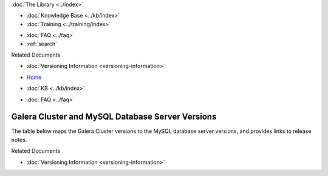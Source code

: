 .. meta::
   :title: Galera Cluster and MySQL Database Server Versions
   :description:
   :language: en-US
   :keywords: galera cluster, versions, versioning information, release notes
   :copyright: Codership Oy, 2014 - 2024. All Rights Reserved.


.. container:: left-margin

   .. container:: left-margin-top

      :doc:`The Library <../index>`

   .. container:: left-margin-content

      .. cssclass:: here

         - :doc:`Documentation <./index>`

      - :doc:`Knowledge Base <../kb/index>`
      - :doc:`Training <../training/index>`

      .. cssclass:: sub-links

         - :doc:`Training Courses <../training/courses/index>`
         - :doc:`Tutorial Articles <../training/tutorials/index>`
         - :doc:`Training Videos <../training/videos/index>`

      - :doc:`FAQ <../faq>`
      - :ref:`search`

      Related Documents

      - :doc:`Versioning Information <versioning-information>`

.. container:: top-links

   - `Home <https://galeracluster.com>`_

   .. cssclass:: here

      - :doc:`Docs <./index>`

   - :doc:`KB <../kb/index>`

   .. cssclass:: nav-wider

      - :doc:`Training <../training/index>`

   - :doc:`FAQ <../faq>`


.. cssclass:: library-document
.. _`versions-and-release-notes`:

=================================================
Galera Cluster and MySQL Database Server Versions
=================================================

The table below maps the Galera Cluster versions to the  MySQL database server versions, and provides links to release notes.

.. csv-table::
   :class: doc-options
   :header: "Galera Cluster version", "MySQL database server version", "Blog post"

   "`4.20 <https://releases.galeracluster.com/galera-4.20/release-notes-galera-26.4.20.txt>`_", "`8.0.39-26.20 <https://releases.galeracluster.com/mysql-wsrep-8.4.2-26.20/release-notes-mysql-wsrep-8.4.2-26.20.txt>`_", "`Galera Cluster for MySQL 8.4.2-26.20 beta preview released <https://galeracluster.com/2024/08/galera-cluster-for-mysql-8-4-2-26-20-beta-preview-released/>`_, Galera Cluster for MySQL 8.0.39-26.20 released <https://galeracluster.com/2024/08/galera-cluster-for-mysql-8-0-39-26-20-released/>`_, "
   "`4.19 <https://releases.galeracluster.com/galera-4.19/release-notes-galera-26.4.19.txt>`_", "`8.0.37-26.19 <https://releases.galeracluster.com/mysql-wsrep-8.0.37-26.19/release-notes-mysql-wsrep-8.0.37-26.19.txt>`_", "`Galera Cluster for MySQL 8.0.37-26.19 released <https://galeracluster.com/2024/07/galera-cluster-for-mysql-8-0-37-26-19-released/>`_"
   "`4.18 <https://releases.galeracluster.com/galera-4.18/release-notes-galera-26.4.18.txt>`_", "`8.0.36-26.18 <https://releases.galeracluster.com/mysql-wsrep-8.0.36-26.18/release-notes-mysql-wsrep-8.0.36-26.18.txt>`_", "`Galera Cluster for MySQL 8.0.36-26.18 released <https://galeracluster.com/2024/05/galera-cluster-for-mysql-8-0-36-26-18-released/>`_"
   "`4.17 <https://releases.galeracluster.com/galera-4.17/release-notes-galera-26.4.17.txt>`_", "`8.0.36-26.17 <https://releases.galeracluster.com/mysql-wsrep-8.0.36-26.17/release-notes-mysql-wsrep-8.0.36-26.17.txt>`_, "`Galera Cluster for MySQL 8.0.36 released <https://galeracluster.com/2024/03/galera-cluster-for-mysql-8-0-36-released/>_"`
   "`4.16 <https://releases.galeracluster.com/galera-4.16/release-notes-galera-26.4.16.txt>`_", "`8.0.35-26.16 <https://releases.galeracluster.com/mysql-wsrep-8.0.35-26.16/release-notes-mysql-wsrep-8.0.35-26.16.txt>`_", "`Galera Cluster for MySQL 5.7.44 and MySQL 8.0.35 released <https://galeracluster.com/2024/01/galera-cluster-for-mysql-5-7-44-and-mysql-8-0-35-released/>`_"
   "`4.15 <https://releases.galeracluster.com/galera-4.15/release-notes-galera-26.4.15.txt>`_", "`8.0.34-26.15 <https://releases.galeracluster.com/mysql-wsrep-8.0.34-26.15/release-notes-mysql-wsrep-8.0.34-26.15.txt>`_", "`Galera Cluster for MySQL 5.7.43 and MySQL 8.0.34 released <https://galeracluster.com/2023/08/galera-cluster-for-mysql-5-7-43-and-mysql-8-0-34-released/>`_"
   "`4.14 <https://releases.galeracluster.com/galera-4.14/release-notes-galera-26.4.14.txt>`_", "`8.0.33-26.14 <https://releases.galeracluster.com/mysql-wsrep-8.0.33-26.14/release-notes-mysql-wsrep-8.0.33-26.14.txt>`_", "`Galera Cluster for MySQL 5.7.42 and MySQL 8.0.33 released <https://galeracluster.com/2023/06/galera-cluster-for-mysql-5-7-42-and-mysql-8-0-33-released/>`_"
   "`4.13 <https://releases.galeracluster.com/galera-4.13/release-notes-galera-26.4.13.txt>`_", "`8.0.32-26.13 <https://releases.galeracluster.com/mysql-wsrep-8.0.32-26.13/release-notes-mysql-wsrep-8.0.32-26.13.txt>`_", "`Galera Cluster for MySQL 5.7.41 and MySQL 8.0.32 released <https://galeracluster.com/2023/04/galera-cluster-for-mysql-5-7-41-and-mysql-8-0-32-released/>`_"
   "`4.12 <https://releases.galeracluster.com/galera-4.12/release-notes-galera-26.4.12.txt>`_", "`8.0.31-26.12 <https://releases.galeracluster.com/mysql-wsrep-8.0.31-26.12/release-notes-mysql-wsrep-8.0.31-26.12.txt>`_", "`Galera Cluster for MySQL 5.7.40 and MySQL 8.0.31 released <https://galeracluster.com/2023/03/galera-cluster-for-mysql-5-7-40-and-mysql-8-0-31-released/>`_"
   "`4.11 <https://releases.galeracluster.com/galera-4.11/release-notes-galera-26.4.11.txt>`_", "`8.0.30-26.11 <https://releases.galeracluster.com/mysql-wsrep-8.0.30-26.11/release-notes-mysql-wsrep-8.0.30-26.11.txt>`_", "`Galera Cluster for MySQL 8.0.30 released <https://galeracluster.com/2022/11/galera-cluster-for-mysql-8-0-30-released/>`_"
   "`4.10 <https://releases.galeracluster.com/galera-4.10/release-notes-galera-26.4.10.txt>`_", "`8.0.28-26.10 <https://releases.galeracluster.com/mysql-wsrep-8.0.28-26.10/release-notes-mysql-wsrep-8.0.28-26.10.txt>`_", "`Galera Cluster for MySQL 8.0.28 and 5.7.37 released <https://galeracluster.com/2022/05/galera-cluster-for-mysql-8-0-28-and-5-7-37-released/>`_"
   "`4.9 <https://releases.galeracluster.com/galera-4.9/release-notes-galera-26.4.9.txt>`_", "`8.0.27-26.9 <https://releases.galeracluster.com/mysql-wsrep-8.0.27-26.9/release-notes-mysql-wsrep-8.0.27-26.9.txt>`_", "`Galera Cluster for MySQL 8.0.27 and 5.7.36 released: Progress reporting for SST <https://galeracluster.com/2022/02/galera-cluster-for-mysql-8-0-27-and-5-7-36-released-progress-reporting-for-sst/>`_"
   "`4.8 <https://releases.galeracluster.com/galera-4.8/release-notes-galera-26.4.8.txt>`_", "`8.0.26-26.8 <https://releases.galeracluster.com/mysql-wsrep-8.0.26-26.8/release-notes-mysql-wsrep-8.0.26-26.8.txt>`_", "`Galera Cluster for MySQL 8.0.26 and 5.7.35 released <https://galeracluster.com/2021/11/galera-cluster-for-mysql-8-0-26-and-5-7-35-released/>`_"
   "`4.7 <https://releases.galeracluster.com/galera-4.7/release-notes-galera-26.4.7.txt>`_", "`8.0.25-25.7 <https://releases.galeracluster.com/mysql-wsrep-8.0.25-26.7/release-notes-mysql-wsrep-8.0.25-26.7.txt>`_", "`Galera Cluster for MySQL 5.7.34 and 8.0.25 released <https://galeracluster.com/2021/07/galera-cluster-for-mysql-5-7-34-and-8-0-25-released/>`_"
   "`4.6 <https://releases.galeracluster.com/galera-4.6/release-notes-galera-26.4.6.txt>`_", "`8.0.23-26.6 <https://releases.galeracluster.com/mysql-wsrep-8.0.23-26.6/release-notes-mysql-wsrep-8.0.23-26.6.txt>`_", "`Galera Cluster for MySQL 5.6.51, 5.7.33, and 8.0.23 released <https://galeracluster.com/2021/04/galera-cluster-for-mysql-5-6-51-5-7-33-and-8-0-23-released/>`_"
   "`4.5 <https://releases.galeracluster.com/galera-4.5/release-notes-galera-26.4.5.txt>`_", "`8.0.22-26.5 <https://releases.galeracluster.com/mysql-wsrep-8.0.22-26.5/release-notes-mysql-wsrep-8.0.22-26.5.txt>`_", "`Galera Cluster for MySQL 5.6.50, 5.7.32, and 8.0.22 released <https://galeracluster.com/2021/01/galera-cluster-for-mysql-5-6-50-5-7-32-and-8-0-22-released/>`_"
   "`4.4 <https://releases.galeracluster.com/galera-4.4/release-notes-galera-26.4.4.txt>`_", "`8.0.21-26.4 <https://releases.galeracluster.com/mysql-wsrep-8.0.21-26.4/release-notes-mysql-wsrep-8.0.21-26.4.txt>`_", "`Galera Cluster for MySQL 5.6.49, 5.7.31, and 8.0.21 released <https://galeracluster.com/2020/10/galera-cluster-for-mysql-5-6-49-5-7-31-and-8-0-21-released/>`_"
   "`4.3 <https://releases.galeracluster.com/galera-4.3/release-notes-galera-26.4.3.txt>`_", "`8.0.19-26.3 <https://releases.galeracluster.com/mysql-wsrep-8.0.19-26.3/release-notes-mysql-wsrep-8.0.19-26.3.txt>`_", "`Galera Cluster 4 for MySQL 8 is Generally Available! <https://galeracluster.com/2020/05/galera-cluster-4-for-mysql-8-is-generally-available//>`_"
   "", "`5.7.44-25.36 <https://releases.galeracluster.com/mysql-wsrep-5.7.44-25.36/release-notes-mysql-wsrep-5.7.44-25.36.txt>`_", ""
   "", "`5.7.43-25.35 <https://releases.galeracluster.com/mysql-wsrep-5.7.43-25.35/release-notes-mysql-wsrep-5.7.43-25.35.txt>`_", ""
   "", "`5.7.42-25.34 <https://releases.galeracluster.com/mysql-wsrep-5.7.42-25.34/release-notes-mysql-wsrep-5.7.42-25.34.txt>`_", ""
   "", "`5.7.41-25.33 <https://releases.galeracluster.com/mysql-wsrep-5.7.41-25.33/release-notes-mysql-wsrep-5.7.41-25.33.txt>`_", ""
   "", "`5.7.40-25.32 <https://releases.galeracluster.com/mysql-wsrep-5.7.40-25.32/release-notes-mysql-wsrep-5.7.40-25.32.txt>`_", ""
   "", "`5.7.39-25.31 <https://releases.galeracluster.com/mysql-wsrep-5.7.39-25.31/release-notes-mysql-wsrep-5.7.39-25.31.txt>`_", "`Galera Cluster for MySQL 5.7.39 released <https://galeracluster.com/2022/10/galera-cluster-for-mysql-5-7-39-released/>`_"
   "", "`5.7.38-25.30 <https://releases.galeracluster.com/mysql-wsrep-5.7.38-25.30/release-notes-mysql-wsrep-5.7.38-25.30.txt>`_", "`Galera Cluster for MySQL 5.7.38 released <https://galeracluster.com/2022/08/galera-cluster-for-mysql-5-7-38-released/>`_"
   "`3.37 <https://releases.galeracluster.com/galera-3.37/release-notes-galera-25.3.37.txt>`_", "`5.7.37-25.29 <https://releases.galeracluster.com/mysql-wsrep-5.7.37-25.29/release-notes-mysql-wsrep-5.7.37-25.29.txt>`_", ""
   "`3.36 <https://releases.galeracluster.com/galera-3.36/release-notes-galera-25.3.36.txt>`_", "`5.7.36-25.28 <https://releases.galeracluster.com/mysql-wsrep-5.7.36-25.28/release-notes-mysql-wsrep-5.7.36-25.28.txt>`_", ""
   "`3.35 <https://releases.galeracluster.com/galera-3.35/release-notes-galera-25.3.35.txt>`_", "`5.7.35-25.27 <https://releases.galeracluster.com/mysql-wsrep-5.7.35-25.27/release-notes-mysql-wsrep-5.7.35-25.27.txt>`_", ""
   "`3.34 <https://releases.galeracluster.com/galera-3.34/release-notes-galera-25.3.34.txt>`_", "`5.7.34-25.26 <https://releases.galeracluster.com/mysql-wsrep-5.7.34-25.26/release-notes-mysql-wsrep-5.7.34-25.26.txt>`_", ""
   "`3.33 <https://releases.galeracluster.com/galera-3.33/release-notes-galera-25.3.33.txt>`_", "`5.7.33-25.25 <https://releases.galeracluster.com/mysql-wsrep-5.7.33-25.25/release-notes-mysql-wsrep-5.7.33-25.25.txt>`_", ""
   "`3.32 <https://releases.galeracluster.com/galera-3.32/release-notes-galera-25.3.32.txt>`_", "`5.7.32-25.24 <https://releases.galeracluster.com/mysql-wsrep-5.7.32-25.24/release-notes-mysql-wsrep-5.7.32-25.24.txt>`_", ""
   "`3.31 <https://releases.galeracluster.com/galera-3.31/release-notes-galera-25.3.31.txt>`_", "`5.7.31-25.23 <https://releases.galeracluster.com/mysql-wsrep-5.7.31-25.23/release-notes-mysql-wsrep-5.7.31-25.23.txt>`_", ""
   "`3.30 <https://releases.galeracluster.com/galera-3.30/release-notes-galera-25.3.30.txt>`_", "`5.7.30-25.22 <https://releases.galeracluster.com/mysql-wsrep-5.7.30-25.22/release-notes-mysql-wsrep-5.7.30-25.22.txt>`_", "`Improved security audit features in Galera Cluster for MySQL 5.7.30, and an updated 5.6.48 <https://galeracluster.com/2020/06/improved-security-audit-features-in-galera-cluster-for-mysql-5-7-30-and-an-updated-5-6-48/>`_"
   "`3.29 <https://releases.galeracluster.com/galera-3.29/release-notes-galera-25.3.29.txt>`_", "`5.7.29-25.21 <https://releases.galeracluster.com/mysql-wsrep-5.7.29-25.21/release-notes-mysql-wsrep-5.7.29-25.21.txt>`_", "`Improved Cloud (WAN) performance with Galera Cluster MySQL 5.6.47 and 5.7.29 <https://galeracluster.com/2020/01/improved-cloud-wan-performance-with-galera-cluster-mysql-5-6-57-and-5-7-29/>`_"
   "`3.28 <https://releases.galeracluster.com/galera-3.28/release-notes-galera-25.3.28.txt>`_", "`5.7.28-25.20 <https://releases.galeracluster.com/mysql-wsrep-5.7.28-25.20/release-notes-mysql-wsrep-5.7.28-25.20.txt>`_", "`Galera Cluster for MySQL 5.6.46 and MySQL 5.7.28 is GA <https://galeracluster.com/2019/10/galera-cluster-for-mysql-5-6-46-and-mysql-5-7-28-is-ga/>`_"
   "`3.27 <https://releases.galeracluster.com/galera-3.27/release-notes-galera-25.3.27.txt>`_", "`5.7.27-25.19 <https://releases.galeracluster.com/mysql-wsrep-5.7.27-25.19/release-notes-mysql-wsrep-5.7.27-25.19.txt>`_", "`Galera Cluster with new Galera Replication Library 3.28 and MySQL 5.6.45, MySQL 5.7.27 is GA <https://galeracluster.com/2019/09/galera-cluster-with-new-galera-replication-library-3-28-and-mysql-5-6-45-mysql-5-7-27-is-ga/>`_"
   "`3.26 <https://releases.galeracluster.com/galera-3.26/release-notes-galera-25.3.26.txt>`_", "`5.7.26-25.18 <https://releases.galeracluster.com/mysql-wsrep-5.7.26-25.18/release-notes-mysql-wsrep-5.7.26-25.18.txt>`_", "`Galera Cluster with new Galera Replication Library 3.27 and MySQL 5.6.44, MySQL 5.7.26 is GA <https://galeracluster.com/2019/07/galera-cluster-with-new-galera-replication-library-3-27-and-mysql-5-6-44-mysql-5-7-26-is-ga/>`_"
   "`3.25 <https://releases.galeracluster.com/galera-3.25/release-notes-galera-25.3.25.txt>`_", "`5.7.25-25.17 <https://releases.galeracluster.com/mysql-wsrep-5.7.25-25.17/release-notes-mysql-wsrep-5.7.25-25.17.txt>`_", "`Galera Cluster with new Galera Replication Library 3.26 and MySQL 5.6.43, MySQL 5.7.25 is GA <https://galeracluster.com/2019/04/galera-cluster-with-new-galera-replication-library-3-26-and-mysql-5-6-43-mysql-5-7-25-generally-available-ga/>`_, `Announcing Galera Cluster 3.25 with several security and bug fixes <https://galeracluster.com/2018/12/announcing-galera-cluster-3-25-with-several-security-and-bug-fixes/>`_"
   "`3.24 <https://releases.galeracluster.com/galera-3.24/release-notes-galera-25.3.24.txt>`_", "`5.7.24-25.16 <https://releases.galeracluster.com/mysql-wsrep-5.7.24-25.16/release-notes-mysql-wsrep-5.7.24-25.16.txt>`_", "`Releasing Galera Cluster 3.24 with Improved Deadlock Error Management <https://galeracluster.com/2018/09/releasing-galera-cluster-3-24-with-improved-deadlock-error-management/>`_"
   "`3.23 <https://releases.galeracluster.com/galera-3.23/release-notes-galera-25.3.23.txt>`_", "`5.7.23-25.15 <https://releases.galeracluster.com/mysql-wsrep-5.7.23-25.15/release-notes-mysql-wsrep-5.7.23-25.15.txt>`_", "`Announcing Galera Cluster Security Release for MySQL 5.5.59, 5.6.39, 5.7.21 with Galera 3.23. <https://galeracluster.com/2018/02/announcing-galera-cluster-security-release-for-mysql-5-5-59-5-6-39-5-7-21-with-galera-3-23/>`_"


.. container:: bottom-links

   Related Documents

   - :doc:`Versioning Information <versioning-information>`


.. |---|   unicode:: U+2014 .. EM DASH
   :trim:
